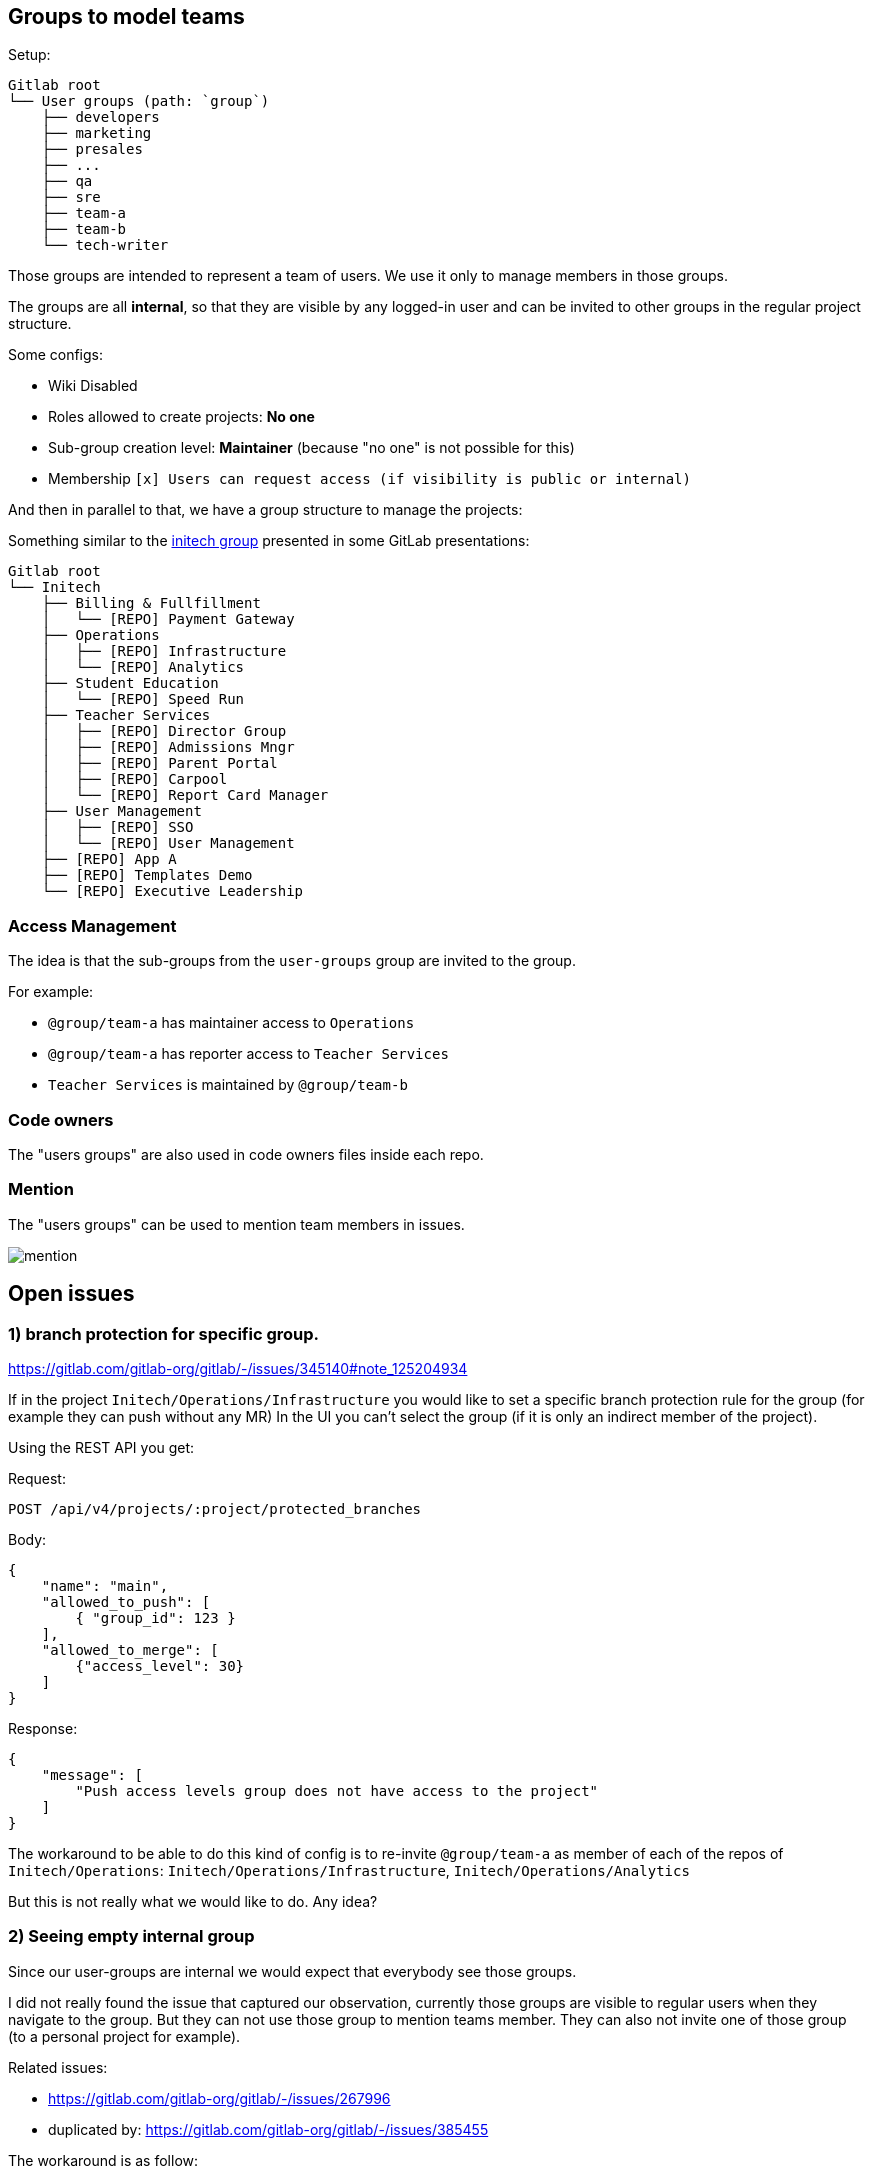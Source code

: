 
== Groups to model teams

Setup:

```
Gitlab root
└── User groups (path: `group`)
    ├── developers
    ├── marketing
    ├── presales
    ├── ...
    ├── qa
    ├── sre
    ├── team-a
    ├── team-b
    └── tech-writer
```

Those groups are intended to represent a team of users.
We use it only to manage members in those groups.

The groups are all *internal*, so that they are visible by any logged-in user and can be invited to other groups in the regular project structure.

Some configs:

* Wiki Disabled
* Roles allowed to create projects: *No one*
* Sub-group creation level: *Maintainer* (because "no one" is not possible for this)
* Membership `[x] Users can request access (if visibility is public or internal)`


And then in parallel to that, we have a group structure to manage the projects:

Something similar to the https://gitlab.com/tech-marketing/demos/gitlab-agile-demo/initech[initech group] presented in some GitLab presentations:

```
Gitlab root
└── Initech
    ├── Billing & Fullfillment
    │   └── [REPO] Payment Gateway
    ├── Operations
    │   ├── [REPO] Infrastructure
    │   └── [REPO] Analytics
    ├── Student Education
    │   └── [REPO] Speed Run
    ├── Teacher Services
    │   ├── [REPO] Director Group
    │   ├── [REPO] Admissions Mngr
    │   ├── [REPO] Parent Portal
    │   ├── [REPO] Carpool
    │   └── [REPO] Report Card Manager
    ├── User Management
    │   ├── [REPO] SSO
    │   └── [REPO] User Management
    ├── [REPO] App A
    ├── [REPO] Templates Demo
    └── [REPO] Executive Leadership
```

=== Access Management

The idea is that the sub-groups from the `user-groups` group are invited to the group.

For example:

* `@group/team-a` has maintainer access to `Operations`
* `@group/team-a` has reporter access to `Teacher Services`
* `Teacher Services` is maintained by `@group/team-b` 


=== Code owners

The "users groups" are also used in code owners files inside each repo.


=== Mention

The "users groups" can be used to mention team members in issues.

image::mention.png[]

== Open issues

=== 1) branch protection for specific group.

https://gitlab.com/gitlab-org/gitlab/-/issues/345140#note_125204934

If in the project `Initech/Operations/Infrastructure` you would like to set a specific branch protection rule for the group (for example they can push without any MR)
In the UI you can’t select the group (if it is only an indirect member of the project).

Using the REST API you get:

Request:
```http
POST /api/v4/projects/:project/protected_branches
```

Body:
```json
{
    "name": "main",
    "allowed_to_push": [
        { "group_id": 123 }
    ],
    "allowed_to_merge": [
        {"access_level": 30}
    ]
}
```

Response:
```json
{
    "message": [
        "Push access levels group does not have access to the project"
    ]
}
```

The workaround to be able to do this kind of config is to re-invite `@group/team-a` as member of each of the repos of `Initech/Operations`:
`Initech/Operations/Infrastructure`, `Initech/Operations/Analytics`

But this is not really what we would like to do.
Any idea?


=== 2) Seeing empty internal group

Since our user-groups are internal we would expect that everybody see those groups.

I did not really found the issue that captured our observation, currently those groups are visible to regular users when they navigate to the group. 
But they can not use those group to mention teams member.
They can also not invite one of those group (to a personal project for example).

Related issues:

* https://gitlab.com/gitlab-org/gitlab/-/issues/267996
* duplicated by: https://gitlab.com/gitlab-org/gitlab/-/issues/385455

The workaround is as follow:

* We have a `User Groups / All` where we have all the user present in one of the other user groups with a GUEST role.
* In each of the user-group sub groups we have a `do-not-use` archived project where the group `User Groups / All` is invited. This repository is configured to have the less options as possible (project is archived, minimal readme, no issues, no wiki, no-one allowed to push on the main branch...).

This can be achived with the script: xref:FixUserGroups.java[FixUserGroups.java]
